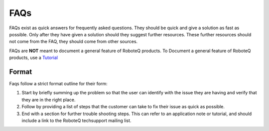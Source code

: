 

============
FAQs
============
FAQs exist as quick answers for frequently asked questions. They should be quick and give a solution as fast as possible. Only after they have given a solution should they suggest further resources. These further resources should not come from the FAQ, they should come from other sources.

FAQs are **NOT** meant to document a general feature of RoboteQ products. To Document a general feature of RoboteQ products, use a Tutorial_

Format
=============

Faqs follow a strict format outline for their form:

1. Start by briefly summing up the problem so that the user can identify with the issue they are having and verify that they are in the right place.
2. Follow by providing a list of steps that the customer can take to fix their issue as quick as possible.
3. End with a section for further trouble shooting steps. This can refer to an application note or tutorial, and should include a link to the RoboteQ techsupport mailing list.


.. Links
.. _Tutorial: ../Tutorials/Tutorial_ABOUT.rst
